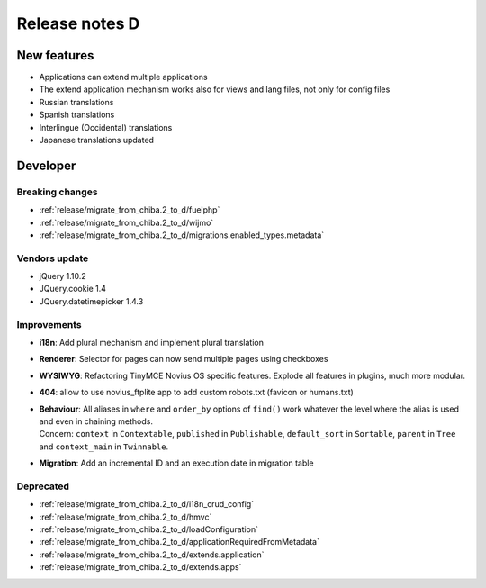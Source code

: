 Release notes D
#####################

New features
============

* Applications can extend multiple applications
* The extend application mechanism works also for views and lang files, not only for config files
* Russian translations
* Spanish translations
* Interlingue (Occidental) translations
* Japanese translations updated

Developer
=========

Breaking changes
----------------

* :ref:`release/migrate_from_chiba.2_to_d/fuelphp`
* :ref:`release/migrate_from_chiba.2_to_d/wijmo`
* :ref:`release/migrate_from_chiba.2_to_d/migrations.enabled_types.metadata`

Vendors update
--------------

* jQuery 1.10.2
* JQuery.cookie 1.4
* JQuery.datetimepicker 1.4.3

Improvements
------------

* **i18n**: Add plural mechanism and implement plural translation
* **Renderer**: Selector for pages can now send multiple pages using checkboxes
* **WYSIWYG**: Refactoring TinyMCE Novius OS specific features. Explode all features in plugins, much more modular.
* **404**: allow to use novius_ftplite app to add custom robots.txt (favicon or humans.txt)
* | **Behaviour**: All aliases in ``where`` and ``order_by`` options of ``find()`` work whatever the level where the alias is used and even in chaining methods.
  | Concern: ``context`` in ``Contextable``, ``published`` in ``Publishable``, ``default_sort`` in ``Sortable``, ``parent`` in ``Tree`` and ``context_main`` in ``Twinnable``.
* **Migration**: Add an incremental ID and an execution date in migration table

Deprecated
----------

* :ref:`release/migrate_from_chiba.2_to_d/i18n_crud_config`
* :ref:`release/migrate_from_chiba.2_to_d/hmvc`
* :ref:`release/migrate_from_chiba.2_to_d/loadConfiguration`
* :ref:`release/migrate_from_chiba.2_to_d/applicationRequiredFromMetadata`
* :ref:`release/migrate_from_chiba.2_to_d/extends.application`
* :ref:`release/migrate_from_chiba.2_to_d/extends.apps`
